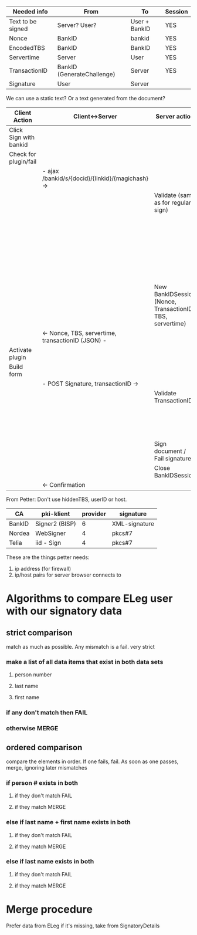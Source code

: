 
| Needed info       | From                       | To            | Session |
|-------------------+----------------------------+---------------+---------|
| Text to be signed | Server? User?              | User + BankID | YES     |
| Nonce             | BankID                     | bankid        | YES     |
| EncodedTBS        | BankID                     | BankID        | YES     |
| Servertime        | Server                     | User          | YES     |
| TransactionID     | BankID (GenerateChallenge) | Server        | YES     |
| Signature         | User                       | Server        |         |

We can use a static text? Or a text generated from the document?

| Client Action          | Client<->Server                                   | Server action                                             | Server<->BankID                       |
|------------------------+---------------------------------------------------+-----------------------------------------------------------+---------------------------------------|
| Click Sign with bankid |                                                   |                                                           |                                       |
| Check for plugin/fail  |                                                   |                                                           |                                       |
|                        | - ajax /bankid/s/{docid}/{linkid}/{magichash} ->  |                                                           |                                       |
|                        |                                                   | Validate (same as for regular sign)                       |                                       |
|                        |                                                   |                                                           | - GenerateChallenge ->                |
|                        |                                                   |                                                           | <- Nonce, transactionID -             |
|                        |                                                   |                                                           | - EncodeTBS ->                        |
|                        |                                                   |                                                           | <- EncodedTBS, transactionID -        |
|                        |                                                   | New BankIDSession (Nonce, TransactionID, TBS, servertime) |                                       |
|                        | <- Nonce, TBS, servertime, transactionID (JSON) - |                                                           |                                       |
| Activate plugin        |                                                   |                                                           |                                       |
| Build form             |                                                   |                                                           |                                       |
|                        | - POST Signature, transactionID ->                |                                                           |                                       |
|                        |                                                   | Validate TransactionID                                    |                                       |
|                        |                                                   |                                                           | - VerifySignature ->                  |
|                        |                                                   |                                                           | <- user info, status, transactionID - |
|                        |                                                   | Sign document / Fail signature                            |                                       |
|                        |                                                   | Close BankIDSession                                       |                                       |
|                        | <- Confirmation                                   |                                                           |                                       |



From Petter: Don't use hiddenTBS, userID or host.




| CA     | pki-klient     | provider | signature     |
|--------+----------------+----------+---------------|
| BankID | Signer2 (BISP) |        6 | XML-signature |
| Nordea | WebSigner      |        4 | pkcs#7        |
| Telia  | iid - Sign     |        4 | pkcs#7        |


These are the things petter needs:

1. ip address (for firewall)
2. ip/host pairs for server browser connects to

* Algorithms to compare ELeg user with our signatory data
** strict comparison
match as much as possible. Any mismatch is a fail. very strict
*** make a list of all data items that exist in both data sets
**** person number
**** last name
**** first name
*** if any don't match then FAIL
*** otherwise MERGE

** ordered comparison
compare the elements in order. If one fails, fail. As soon as one
passes, merge, ignoring later mismatches
*** if person # exists in both 
**** if they don't match FAIL
**** if they match MERGE
*** else if last name + first name exists in both 
**** if they don't match FAIL
**** if they match MERGE
*** else if last name exists in both
**** if they don't match FAIL
**** if they match MERGE

* Merge procedure
Prefer data from ELeg
if it's missing, take from SignatoryDetails
